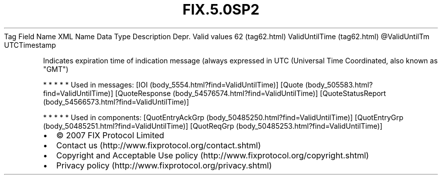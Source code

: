 .TH FIX.5.0SP2 "" "" "Tag #62"
Tag
Field Name
XML Name
Data Type
Description
Depr.
Valid values
62 (tag62.html)
ValidUntilTime (tag62.html)
\@ValidUntilTm
UTCTimestamp
.PP
Indicates expiration time of indication message (always expressed
in UTC (Universal Time Coordinated, also known as "GMT")
.PP
   *   *   *   *   *
Used in messages:
[IOI (body_5554.html?find=ValidUntilTime)]
[Quote (body_505583.html?find=ValidUntilTime)]
[QuoteResponse (body_54576574.html?find=ValidUntilTime)]
[QuoteStatusReport (body_54566573.html?find=ValidUntilTime)]
.PP
   *   *   *   *   *
Used in components:
[QuotEntryAckGrp (body_50485250.html?find=ValidUntilTime)]
[QuotEntryGrp (body_50485251.html?find=ValidUntilTime)]
[QuotReqGrp (body_50485253.html?find=ValidUntilTime)]

.PD 0
.P
.PD

.PP
.PP
.IP \[bu] 2
© 2007 FIX Protocol Limited
.IP \[bu] 2
Contact us (http://www.fixprotocol.org/contact.shtml)
.IP \[bu] 2
Copyright and Acceptable Use policy (http://www.fixprotocol.org/copyright.shtml)
.IP \[bu] 2
Privacy policy (http://www.fixprotocol.org/privacy.shtml)
